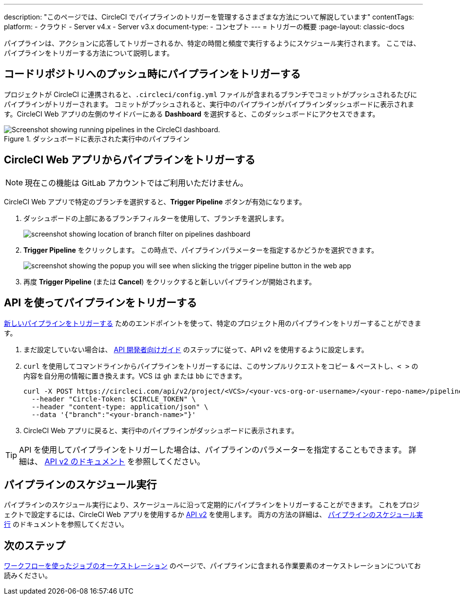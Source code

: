 ---

description: "このページでは、CircleCI でパイプラインのトリガーを管理するさまざまな方法について解説しています"
contentTags:
  platform:
  - クラウド
  - Server v4.x
  - Server v3.x
document-type:
- コンセプト
---
= トリガーの概要
:page-layout: classic-docs

:icons: font
:toc: macro
:toc-title:

パイプラインは、アクションに応答してトリガーされるか、特定の時間と頻度で実行するようにスケジュール実行されます。 ここでは、パイプラインをトリガーする方法について説明します。

[#run-a-pipeline-on-commit-to-your-code-repository]
== コードリポジトリへのプッシュ時にパイプラインをトリガーする

プロジェクトが CircleCI に連携されると、`.circleci/config.yml` ファイルが含まれるブランチでコミットがプッシュされるたびにパイプラインがトリガーされます。 コミットがプッシュされると、実行中のパイプラインがパイプラインダッシュボードに表示されます。CircleCI Web アプリの左側のサイドバーにある **Dashboard** を選択すると、このダッシュボードにアクセスできます。

.ダッシュボードに表示された実行中のパイプライン
image::pipelines-dashboard.png[Screenshot showing running pipelines in the CircleCI dashboard.]

[#run-a-pipeline-from-the-circleci-web-app]
== CircleCI Web アプリからパイプラインをトリガーする

NOTE: 現在この機能は GitLab アカウントではご利用いただけません。

CircleCI Web アプリで特定のブランチを選択すると、**Trigger Pipeline** ボタンが有効になります。

. ダッシュボードの上部にあるブランチフィルターを使用して、ブランチを選択します。
+
image::branch-filter.png[screenshot showing location of branch filter on pipelines dashboard]
. **Trigger Pipeline** をクリックします。 この時点で、パイプラインパラメーターを指定するかどうかを選択できます。
+
image::trigger-pipeline-popup.png[screenshot showing the popup you will see when slicking the trigger pipeline button in the web app]
. 再度 **Trigger Pipeline** (または **Cancel**) をクリックすると新しいパイプラインが開始されます。

[#run-a-pipeline-using-the-api]
== API を使ってパイプラインをトリガーする

https://circleci.com/docs/api/v2/index.html#operation/triggerPipeline[新しいパイプラインをトリガーする] ためのエンドポイントを使って、特定のプロジェクト用のパイプラインをトリガーすることができます。

. まだ設定していない場合は、 <<api-developers-guide#authentication-and-authorization,API 開発者向けガイド>> のステップに従って、API v2 を使用するように設定します。
. `curl` を使用してコマンドラインからパイプラインをトリガーするには、このサンプルリクエストをコピー & ペーストし、`< >` の内容を自分用の情報に置き換えます。VCS は `gh` または `bb` にできます。
+
[source,shell]
----
curl -X POST https://circleci.com/api/v2/project/<VCS>/<your-vcs-org-or-username>/<your-repo-name>/pipeline \
  --header "Circle-Token: $CIRCLE_TOKEN" \
  --header "content-type: application/json" \
  --data '{"branch":"<your-branch-name>"}'
----
. CircleCI Web アプリに戻ると、実行中のパイプラインがダッシュボードに表示されます。

TIP: API を使用してパイプラインをトリガーした場合は、パイプラインのパラメーターを指定することもできます。 詳細は、 https://circleci.com/docs/api/v2/index.html#operation/triggerPipeline[API v2 のドキュメント] を参照してください。

[#schedule-a-pipeline]
== パイプラインのスケジュール実行

パイプラインのスケジュール実行により、スケージュールに沿って定期的にパイプラインをトリガーすることができます。 これをプロジェクトで設定するには、CircleCI Web アプリを使用するか https://circleci.com/docs/api/v2/index.html#operation/createSchedule[API v2] を使用します。 両方の方法の詳細は、 <<scheduled-pipelines#,パイプラインのスケジュール実行>> のドキュメントを参照してください。

[#next-steps]
== 次のステップ

<<workflows#,ワークフローを使ったジョブのオーケストレーション>> のページで、パイプラインに含まれる作業要素のオーケストレーションについてお読みください。